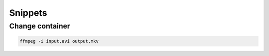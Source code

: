 ********
Snippets
********

Change container
================

.. code:: bash

  ffmpeg -i input.avi output.mkv
